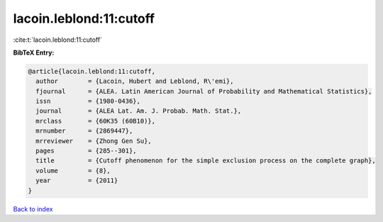 lacoin.leblond:11:cutoff
========================

:cite:t:`lacoin.leblond:11:cutoff`

**BibTeX Entry:**

.. code-block:: bibtex

   @article{lacoin.leblond:11:cutoff,
     author        = {Lacoin, Hubert and Leblond, R\'emi},
     fjournal      = {ALEA. Latin American Journal of Probability and Mathematical Statistics},
     issn          = {1980-0436},
     journal       = {ALEA Lat. Am. J. Probab. Math. Stat.},
     mrclass       = {60K35 (60B10)},
     mrnumber      = {2869447},
     mrreviewer    = {Zhong Gen Su},
     pages         = {285--301},
     title         = {Cutoff phenomenon for the simple exclusion process on the complete graph},
     volume        = {8},
     year          = {2011}
   }

`Back to index <../By-Cite-Keys.html>`__

